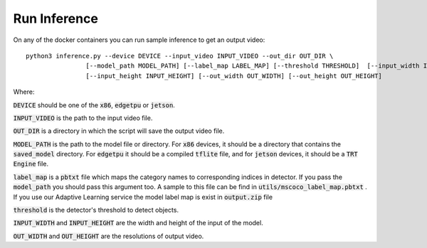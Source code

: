 Run Inference
=============

On any of the docker containers you can run sample inference to get an output video: ::

    python3 inference.py --device DEVICE --input_video INPUT_VIDEO --out_dir OUT_DIR \
                    [--model_path MODEL_PATH] [--label_map LABEL_MAP] [--threshold THRESHOLD]  [--input_width INPUT_WIDTH]\
                    [--input_height INPUT_HEIGHT] [--out_width OUT_WIDTH] [--out_height OUT_HEIGHT]

Where:

:code:`DEVICE` should be one of the :code:`x86`, :code:`edgetpu` or :code:`jetson`.

:code:`INPUT_VIDEO` is the path to the input video file.

:code:`OUT_DIR` is a directory in which the script will save the output video file.

:code:`MODEL_PATH` is the path to the model file or directory. For :code:`x86` devices, it should be a directory that contains the :code:`saved_model` directory. For :code:`edgetpu` it should be a compiled :code:`tflite` file, and for :code:`jetson` devices, it should be a :code:`TRT Engine` file.

:code:`label_map` is a :code:`pbtxt` file which maps the category names to corresponding indices in detector. If you pass the :code:`model_path` you should pass this argument too. A sample to this file can be find in :code:`utils/mscoco_label_map.pbtxt` . If you use our Adaptive Learning service the model label map is exist in :code:`output.zip` file

:code:`threshold` is the detector's threshold to detect objects.

:code:`INPUT_WIDTH` and :code:`INPUT_HEIGHT` are the width and height of the input of the model.

:code:`OUT_WIDTH` and :code:`OUT_HEIGHT` are the resolutions of output video.



